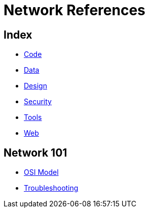 = Network References

== Index

- link:../code/index.adoc[Code]
- link:../data/index.adoc[Data]
- link:../design/index.adoc[Design]
- link:../security/index.adoc[Security]
- link:../tools/index.adoc[Tools]
- link:../web/index.adoc[Web]

== Network 101

- link:osi-model.adoc[OSI Model]
- link:troubleshooting.adoc[Troubleshooting]
